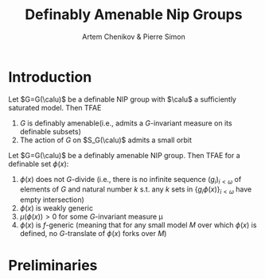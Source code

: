 #+title: Definably Amenable Nip Groups
#+AUTHOR: Artem Chenikov & Pierre Simon

#+EXPORT_FILE_NAME: ../../../latex/papers/math/model theory/definably amenable nip groups.tex
#+LATEX_HEADER: \graphicspath{{../../books/}}
#+LATEX_HEADER: \input{../../../preamble.tex}
#+LATEX_HEADER: \makeindex


* Introduction
    #+ATTR_LATEX: :options []
    #+BEGIN_theorem
    Let \(G=G(\calu)\) be a definable NIP group with \(\calu\) a sufficiently saturated model. Then TFAE
    1. \(G\) is definably amenable(i.e., admits a \(G\)-invariant measure on its definable subsets)
    2. The action of \(G\) on \(S_G(\calu)\) admits a small orbit
    #+END_theorem

    #+ATTR_LATEX: :options []
    #+BEGIN_theorem
    Let \(G=G(\calu)\) be a definably amenable NIP group. Then TFAE for a definable set \(\phi(x)\):
    1. \(\phi(x)\) does not \(G\)-divide (i.e., there is no infinite sequence \((g_i)_{i<\omega}\) of
       elements of \(G\) and natural number \(k\) s.t. any \(k\) sets in \(\{g_i\phi(x)\}_{i<\omega}\) have
       empty intersection)
    2. \(\phi(x)\) is weakly generic
    3. \(\mu(\phi(x))>0\)  for some \(G\)-invariant measure \mu
    4. \(\phi(x)\) is \(f\)-generic (meaning that for any small model \(M\) over which \(\phi(x)\) is
       defined, no \(G\)-translate of \(\phi(x)\) forks over \(M\))
    #+END_theorem


* Preliminaries
